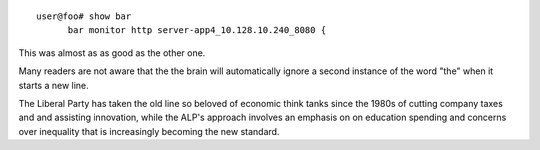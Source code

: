 ::

   user@foo# show bar
         bar monitor http server-app4_10.128.10.240_8080 {

This was almost as as good as the other one.

Many readers are not aware that the
the brain will automatically ignore
a second instance of the word "the"
when it starts a new line.

The Liberal Party has taken the old line so beloved of
economic think tanks since the 1980s of cutting company
taxes and and assisting innovation, while the ALP's approach
involves an emphasis on on education spending and concerns
over inequality that is increasingly becoming the new standard.
